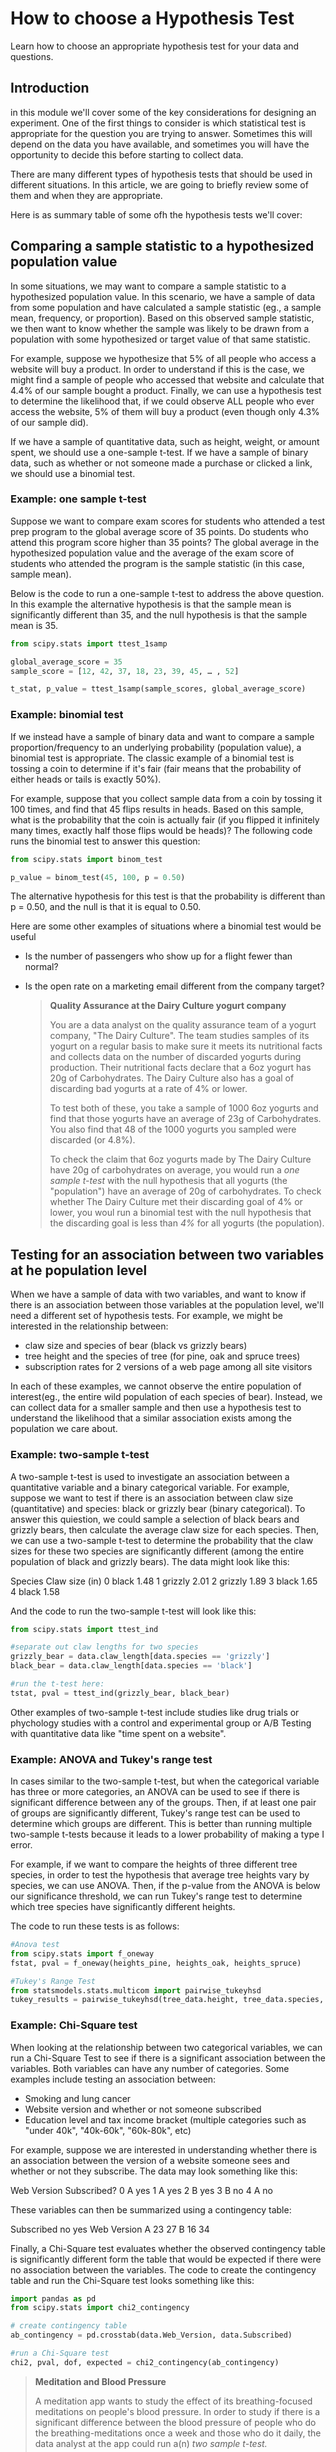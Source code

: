 
* How to choose a Hypothesis Test
Learn how to choose an appropriate hypothesis test for your data and questions.

** Introduction
in this module we'll cover some of the key considerations for designing an experiment. One of the first things to consider is which statistical test is appropriate for the question you are trying to answer. Sometimes this will depend on the data you have available, and sometimes you will have the opportunity to decide this before starting to collect data.

There are many different types of hypothesis tests that should be used in different situations. In this article, we are going to briefly review some of them and when they are appropriate.

Here is as summary table of some ofh the hypothesis tests we'll cover:

[[./hypothesis tests.png]]

** Comparing a sample statistic to a hypothesized population value
In some situations, we may want to compare a sample statistic to a hypothesized population value. In this scenario, we have a sample of data from some population and have calculated a sample statistic (eg., a sample mean, frequency, or proportion). Based on this observed sample statistic, we then want to know whether the sample was likely to be drawn from a population with some hypothesized or target value of that same statistic.

For example, suppose we hypothesize that 5% of all people who access a website will buy a product. In order to understand if this is the case, we might find a sample of people who accessed that website and calculate that 4.4% of our sample bought a product. Finally, we can use a hypothesis test to determine the likelihood that, if we could observe ALL people who ever access the website, 5% of them will buy a product (even though only 4.3% of our sample did).

If we have a sample of quantitative data, such as height, weight, or amount spent, we should use a one-sample t-test. If we have a sample of binary data, such as whether or not someone made a purchase or clicked a link, we should use a binomial test.

*** Example: one sample t-test
Suppose we want to compare exam scores for students who attended a test prep program to the global average score of 35 points. Do students who attend this program score higher than 35 points? The global average in the hypothesized population value and the average of the exam score of students who attended the program is the sample statistic (in this case, sample mean).

Below is the code to run a one-sample t-test to address the above question. In this example the alternative hypothesis is that the sample mean is significantly different than 35, and the null hypothesis is that the sample mean is 35.

#+begin_src python
from scipy.stats import ttest_1samp

global_average_score = 35
sample_score = [12, 42, 37, 18, 23, 39, 45, … , 52]

t_stat, p_value = ttest_1samp(sample_scores, global_average_score)
#+end_src

*** Example: binomial test
If we instead have a sample of binary data and want to compare a sample proportion/frequency to an underlying probability (population value), a binomial test is appropriate. The classic example of a binomial test is tossing a coin to determine if it's fair (fair means that the probability of either heads or tails is exactly 50%).

For example, suppose that you collect sample data from a coin by tossing it 100 times, and find that 45 flips  results in heads. Based on this sample, what is the probability that the coin is actually fair (if you flipped it infinitely many times, exactly half those flips would be heads)? The following code runs the binomial test to answer this question:

#+begin_src python
from scipy.stats import binom_test

p_value = binom_test(45, 100, p = 0.50)
#+end_src

The alternative hypothesis for this test is that the probability is different than p = 0.50, and the null is that it is equal to 0.50.

Here are some other examples of situations where a binomial test would be useful

- Is the number of passengers who show up for a flight fewer than normal?
- Is the open rate on a marketing email different from the company target?

  #+begin_quote
*Quality Assurance at the Dairy Culture yogurt company*

You are a data analyst on the quality assurance team of a yogurt company, "The Dairy Culture". The team studies samples of its yogurt on a regular basis to make sure it meets its nutritional facts and collects data on the number of discarded yogurts during production. Their nutritional facts declare that a 6oz yogurt has 20g of Carbohydrates. The Dairy Culture also has a goal of discarding bad yogurts at a rate of 4% or lower.

To test both of these, you take a sample of 1000 6oz yogurts and find that those yogurts have an average of 23g of Carbohydrates. You also find that 48 of the 1000 yogurts you sampled were discarded (or 4.8%).

To check the claim that 6oz yogurts made by The Dairy Culture have 20g of carbohydrates on average, you would run a /one sample t-test/ with the null hypothesis that all yogurts (the "population") have an average of 20g of carbohydrates. To check whether The Dairy Culture met their discarding goal of 4% or lower, you woul run a binomial test with the null hypothesis that the discarding goal is less than /4%/ for all yogurts (the population).
  #+end_quote

** Testing for an association between two variables at he population level
When we have a sample of data with two variables, and want to know if there is an association between those variables at the population level, we'll need a different set of hypothesis tests. For example, we might be interested in the relationship between:

- claw size and species of bear (black vs grizzly bears)
- tree height and the species of tree (for pine, oak and spruce trees)
- subscription rates for 2 versions of a web page among all site visitors

In each of these examples, we cannot observe the entire population of interest(eg., the entire wild population of each species of bear). Instead, we can collect data for a smaller sample and then use a hypothesis test to understand the likelihood that a similar association exists among the population we care about.

*** Example: two-sample t-test
A two-sample t-test is used to investigate an association between a quantitative variable and a binary categorical variable. For example, suppose we want to test if there is an association between claw size (quantitative) and species: black or grizzly bear (binary categorical). To answer this quiestion, we could sample a selection of black bears and grizzly bears, then calculate the average claw size for each species. Then, we can use a two-sample t-test to determine the probability that the claw sizes for these two species are significantly different (among the entire population of black and grizzly bears). The data might look like this:

Species 	Claw size (in)
0 	black 	1.48
1 	grizzly 	2.01
2 	grizzly 	1.89
3 	black 	1.65
4 	black 	1.58

And the code to run the two-sample t-test will look like this:

#+begin_src python
from scipy.stats import ttest_ind

#separate out claw lengths for two species
grizzly_bear = data.claw_length[data.species == 'grizzly']
black_bear = data.claw_length[data.species == 'black']

#run the t-test here:
tstat, pval = ttest_ind(grizzly_bear, black_bear)
#+end_src

Other examples of two-sample t-test include studies like drug trials or phychology studies with a control and experimental group or A/B Testing with quantitative data like "time spent on a website".

*** Example: ANOVA and Tukey's range test
In cases similar to the two-sample t-test, but when the categorical variable has three or more categories, an ANOVA can be used to see if there is significant difference between any of the groups. Then, if at least one pair of groups are significantly different, Tukey's range test can be used to determine which groups are different. This is better than running multiple two-sample t-tests because it leads to a lower probability of making a type I error.

For example, if we want to compare the heights of three different tree species, in order to test the hypothesis that average tree heights vary by species, we can use ANOVA. Then, if the p-value from the ANOVA is below our significance threshold, we can run Tukey's range test to determine which tree species have significantly different heights.

The code to run these tests is as follows:

#+begin_src python
#Anova test
from scipy.stats import f_oneway
fstat, pval = f_oneway(heights_pine, heights_oak, heights_spruce)

#Tukey's Range Test
from statsmodels.stats.multicom import pairwise_tukeyhsd
tukey_results = pairwise_tukeyhsd(tree_data.height, tree_data.species, 0.05)
#+end_src

*** Example: Chi-Square test
When looking at the relationship between two categorical variables, we can run a Chi-Square Test to see if there is a significant association between the variables. Both variables can have any number of categories. Some examples include testing an association between:

- Smoking and lung cancer
- Website version and whether or not someone subscribed
- Education level and tax income bracket (multiple categories such as "under 40k", "40k-60k", "60k-80k", etc)

For example, suppose we are interested in understanding whether there is an association between the version of a website someone sees and whether or not they subscribe. The data may look something like this:

Web Version 	Subscribed?
0 	A 	yes
1 	A 	yes
2 	B 	yes
3 	B 	no
4 	A 	no

These variables can then be summarized using a contingency table:

Subscribed 	no 	yes
Web Version 		
A 	23 	27
B 	16 	34

Finally, a Chi-Square test evaluates whether the observed contingency table is significantly different form the table that would be expected if there were no association between the variables. The code to create the contingency table and run the Chi-Square test looks something like this:

#+begin_src python
import pandas as pd
from scipy.stats import chi2_contingency

# create contingency table
ab_contingency = pd.crosstab(data.Web_Version, data.Subscribed)

#run a Chi-Square test
chi2, pval, dof, expected = chi2_contingency(ab_contingency)
#+end_src

#+begin_quote
*Meditation and Blood Pressure*

A meditation app wants to study the effect of its breathing-focused meditations on people's blood pressure. In order to study if there is a significant difference between the blood pressure of people who do the breathing-meditations once a week and those who do it daily, the data analyst at the app could run a(n) /two sample t-test./

Now suppose that the product manager decides she wants to re-run the same experiment, but also include users who have only done meditations that don't focus on breathing at all. The are now three categories of users to compare. To test whether average blood pressure is different in any possible pair of categories, the data analyst could run a(n) /ANOVA./

The meditation app is also planning to roll out a daily push notification. They want to compare two different versions of the notifications to see whether a higher proportion of users sign into the app for one version compared to the other. After sending each version to a sample of users and recording who logged in, they could run a(n) /Chi-Square./
#+end_quote

#+begin_quote
/Match the following questions with the appropriate statistical test:/

Do fern leaves that get “plant food” grow larger than ferns that do not? 

two-sample t-test

Is there an association between being vegan and having anemia? 

Chi-Square test

Did the company achieve its goal churn rate of lower than or equal to 8%? 

binomial test

Do the iron levels in meat-eaters, vegetarians, and vegans different from each other? 

ANOVA + Tukey's Range Test

Is the weight of cats who eat vegetarian food less than 10 pounds? 

one-sample t-test
#+end_quote

** Finding a representative sample
Beyond choosing a hypothesis test, it is important to understand whether you have meets the data assumptions of the test you wan to run. Each hypothesis test has a unique set of assumptions, which we won't cover in detail in this article; however, there is one assumption that all hypothesis tests share: the data was randomly sampled from the population of interest.

This is important because random sampling ensures that the sample is representative of the population in terms of observed (and unobserved) characteristics. Unfortunately, there may be situations where randon sampling is impossible, but it is important to understand how this can bias results of a test.

For example, let's return to the example with the yogurt company "The Dairy Culture". Let's say the company had multiple factories, but the quality assurance team only collected yogurts from one specific factory. The data is thus not randomly sampled from the entire population that we care about (all factories), and could be biased if the quality of yogurt differs at each one.

There can also be ethical issues that arise when a sample is not representative of a population. When developing and testing a vaccine, for example, researchers must make sure to find volunteers from an appropriate proportion of genders, races, age ranges, pre-existing conditions, and so on to test efficacy for the entire population that the vaccine will be used on. If the vaccine manufacturers test on a sample that doesn’t include sufficient data for one race, there is a risk that there could be reduced (if during the initial research phase) or unknown efficacy for that group.

It can often be challenging to find a representative sample or even to recognize when there is biased data, but it is essential to think about when designing an experiment.

